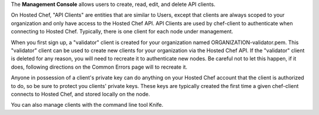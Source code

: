 .. The contents of this file are included in multiple topics.
.. This file should not be changed in a way that hinders its ability to appear in multiple documentation sets.

The **Management Console** allows users to create, read, edit, and delete API clients.
 
On Hosted Chef, "API Clients" are entities that are similar to Users, except that clients are always scoped to your organization and only have access to the Hosted Chef API. API Clients are used by chef-client to authenticate when connecting to Hosted Chef. Typically, there is one client for each node under management.

When you first sign up, a "validator" client is created for your organization named ORGANIZATION-validator.pem. This "validator" client can be used to create new clients for your organization via the Hosted Chef API. If the "validator" client is deleted for any reason, you will need to recreate it to authenticate new nodes. Be careful not to let this happen, if it does, following directions on the Common Errors page will to recreate it.

Anyone in possession of a client's private key can do anything on your Hosted Chef account that the client is authorized to do, so be sure to protect you clients' private keys. These keys are typically created the first time a given chef-client connects to Hosted Chef, and stored locally on the node.

You can also manage clients with the command line tool Knife.
